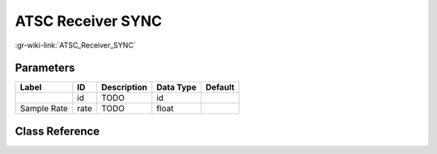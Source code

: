 ------------------
ATSC Receiver SYNC
------------------

:gr-wiki-link:`ATSC_Receiver_SYNC`

Parameters
**********

+-------------------------+-------------------------+-------------------------+-------------------------+-------------------------+
|Label                    |ID                       |Description              |Data Type                |Default                  |
+=========================+=========================+=========================+=========================+=========================+
|                         |id                       |TODO                     |id                       |                         |
+-------------------------+-------------------------+-------------------------+-------------------------+-------------------------+
|Sample Rate              |rate                     |TODO                     |float                    |                         |
+-------------------------+-------------------------+-------------------------+-------------------------+-------------------------+

Class Reference
*******************

.. tabs::

   .. group-tab:: Python
      TODO

   .. group-tab:: C++

      .. doxygengroup:: block_dtv_atsc_sync
         :content-only:
         :undoc-members:
         :private-members:
         :members:

